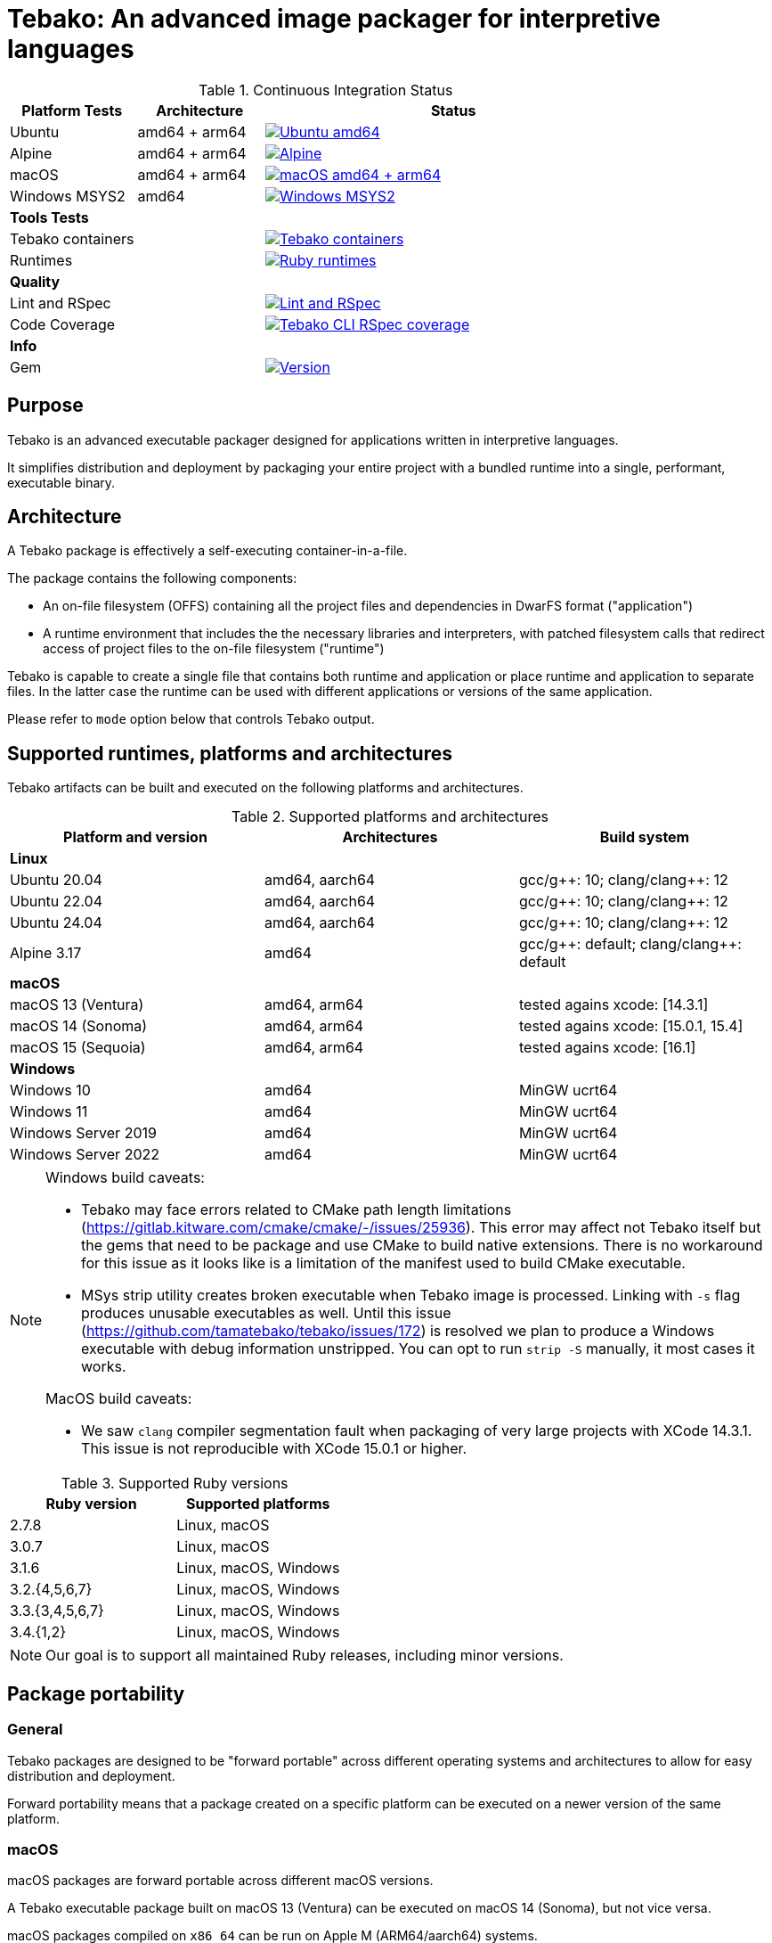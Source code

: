 = Tebako: An advanced image packager for interpretive languages

.Continuous Integration Status
[cols="1,1,3"]
|===
|*Platform Tests* |Architecture |Status

|Ubuntu
|amd64 + arm64 | image:https://github.com/tamatebako/tebako/actions/workflows/ubuntu.yml/badge.svg["Ubuntu amd64", link="https://github.com/tamatebako/tebako/actions/workflows/ubuntu.yml"]

|Alpine
|amd64 + arm64 |image:https://github.com/tamatebako/tebako/actions/workflows/alpine.yml/badge.svg["Alpine", link="https://github.com/tamatebako/tebako/actions/workflows/alpine.yml"]

|macOS
|amd64 + arm64
|image:https://github.com/tamatebako/tebako/actions/workflows/macos.yml/badge.svg["macOS amd64 + arm64", link="https://github.com/tamatebako/tebako/actions/workflows/macos.yml"]

|Windows MSYS2
|amd64 |image:https://github.com/tamatebako/tebako/actions/workflows/windows-msys.yml/badge.svg["Windows MSYS2", link="https://github.com/tamatebako/tebako/actions/workflows/windows-msys.yml"]

3+|*Tools Tests*

|Tebako containers
| |image:https://github.com/tamatebako/tebako-ci-containers/actions/workflows/build-containers.yml/badge.svg["Tebako containers", link="https://github.com/tamatebako/tebako-ci-containers/actions/workflows/build-containers.yml"]

|Runtimes
| |image:https://github.com/tamatebako/tebako-runtime-ruby/actions/workflows/build-runtime-packages.yml/badge.svg["Ruby runtimes", link="https://github.com/tamatebako/tebako-runtime-ruby/actions/workflows/build-runtime-packages.yml"]

3+|*Quality*

|Lint and RSpec
| |image:https://github.com/tamatebako/tebako/actions/workflows/lint-and-rspec.yml/badge.svg["Lint and RSpec", link="https://github.com/tamatebako/tebako/actions/workflows/lint-and-rspec.yml"]

|Code Coverage
| |image:https://codecov.io/gh/tamatebako/tebako/graph/badge.svg?token=XD3emQ5qsY["Tebako CLI RSpec coverage", link="https://codecov.io/gh/tamatebako/tebako"]

3+|*Info*
|Gem
| |image:https://img.shields.io/gem/v/tebako.svg["Version", link="https://rubygems.org/gems/tebako"]
|===

== Purpose

Tebako is an advanced executable packager designed for applications written in
interpretive languages.

It simplifies distribution and deployment by packaging your entire project with
a bundled runtime into a single, performant, executable binary.

== Architecture

A Tebako package is effectively a self-executing container-in-a-file.

The package contains the following components:

* An on-file filesystem (OFFS) containing all the project files and
dependencies in DwarFS format ("application")

* A runtime environment that includes the the necessary libraries and interpreters,
with patched filesystem calls that redirect access of project files to the
on-file filesystem ("runtime")

Tebako is capable to create a single file that contains both runtime and
application or place runtime and application to separate files. In the latter
case the runtime can be used with different applications or versions of the same
application.

Please refer to `mode` option below that controls Tebako output.

== Supported runtimes, platforms and architectures

Tebako artifacts can be built and executed on the following platforms and
architectures.

.Supported platforms and architectures
[cols="3", options="header"]
|===
| Platform and version | Architectures | Build system

3+| **Linux**
| Ubuntu 20.04 | amd64, aarch64 | gcc/g+\+: 10; clang/clang++: 12
| Ubuntu 22.04 | amd64, aarch64 | gcc/g+\+: 10; clang/clang++: 12
| Ubuntu 24.04 | amd64, aarch64 | gcc/g+\+: 10; clang/clang++: 12
| Alpine 3.17 | amd64 | gcc/g+\+: default; clang/clang++: default

3+| **macOS**
| macOS 13 (Ventura)  | amd64, arm64 | tested agains xcode: [14.3.1]
| macOS 14 (Sonoma)   | amd64, arm64 | tested agains xcode: [15.0.1, 15.4]
| macOS 15 (Sequoia)  | amd64, arm64 | tested agains xcode: [16.1]

3+| **Windows**
| Windows 10 | amd64 | MinGW ucrt64
| Windows 11 | amd64 | MinGW ucrt64
| Windows Server 2019 | amd64 | MinGW ucrt64
| Windows Server 2022 | amd64 | MinGW ucrt64

|===

[NOTE]
====
Windows build caveats:

* Tebako may face errors related to CMake path length limitations
(https://gitlab.kitware.com/cmake/cmake/-/issues/25936).
This error may affect not Tebako itself but the gems that need to be package and
use CMake to build native extensions.
There is no workaround for this issue as it looks like is a limitation of the
manifest used to build CMake executable.

* MSys strip utility creates broken executable when Tebako image is processed.
Linking with `-s` flag produces unusable executables as well.
Until this issue (https://github.com/tamatebako/tebako/issues/172) is resolved
we plan to produce a Windows executable with debug information unstripped. You
can opt to run `strip -S` manually, it most cases it works.

MacOS build caveats:

* We saw `clang` compiler segmentation fault when packaging of very large
projects with XCode 14.3.1. This issue is not reproducible with XCode 15.0.1 or
higher.
====


.Supported Ruby versions
[cols="2", options="header"]
|===
| Ruby version | Supported platforms

| 2.7.8 | Linux, macOS
| 3.0.7 | Linux, macOS
| 3.1.6 | Linux, macOS, Windows
| 3.2.{4,5,6,7} | Linux, macOS, Windows
| 3.3.{3,4,5,6,7} | Linux, macOS, Windows
| 3.4.{1,2} | Linux, macOS, Windows

|===

NOTE: Our goal is to support all maintained Ruby releases, including minor versions.


== Package portability

=== General

Tebako packages are designed to be "forward portable" across different operating
systems and architectures to allow for easy distribution and deployment.

Forward portability means that a package created on a specific platform can be
executed on a newer version of the same platform.

=== macOS

macOS packages are forward portable across different macOS versions.

[example]
A Tebako executable package built on macOS 13 (Ventura) can be executed on
macOS 14 (Sonoma), but not vice versa.

macOS packages compiled on `x86_64` can be run on Apple M (ARM64/aarch64)
systems.


=== Linux distributions using `musl`

Packages built for the
https://musl.libc.org[`musl` implementation of the C standard library]
(such as https://alpinelinux.org[Alpine Linux]) are forward portable.

[example]
A Tebako executable package built on Alpine 3.17 can be executed on Alpine 3.19.

Usage of the
https://github.com/tamatebako/tebako-ci-containers[Tebako Docker containers] for
packaging is encouraged since it eliminates the effort needed for toolchain
setup and configuration.


=== Linux distributions using `glibc`

Packages built for the
https://sourceware.org/glibc[`glibc` implementation of the C standard library]
are forward portable if the `--patchelf` experimental option is enabled.

The `--patchelf` option allows these packages to be portable to Linux GNU
distributions with GLIBC version 2.31 and above.

[example]
A Tebako executable package built on Ubuntu 20.04 with `--patchelf` option can
be executed on Rocky Linux 9.

Usage of the
https://github.com/tamatebako/tebako-ci-containers[Tebako Docker containers] for
packaging is encouraged since it eliminates the effort needed for toolchain
setup and configuration.


.Minimum versions of GLIBC Linux distributions that support Tebako packages with forward portability
[cols="3", options="header"]
|===
| Distribution | Minimal supported version | GLIBC version

| Ubuntu | 20.04 (Focal Fossa) | GLIBC 2.31
| Debian | 11 (Bullseye) | GLIBC 2.31
| Rocky Linux | 9 | GLIBC 2.34
| Fedora | 33 | GLIBC 2.32
| CentOS | 9 | GLIBC 2.34
| Red Hat Enterprise Linux (RHEL) | 9 | GLIBC 2.34
| Oracle Linux | 9 | GLIBC 2.34

|===


== Future plans

* Downloading new DwarFS images to be stored in the local home directory
* Allowing loading multiple DwarFS images in a stacked way
* Supporting a COW mechanism that the newly written files are stored
  in a separate image that can be loaded on top of the read-only file systems.

== FAQ

=== Why use Tebako?

Tebako is particularly useful for developers who need to:

* Distribute applications without requiring users to have specific runtimes installed.
* Simplify the deployment process by packaging all dependencies into one binary.
* Ensure consistency across different environments by using a single executable.
* Flexibility to support different runtime versions on the user's machine.


=== How do I know I need Tebako?

You might need Tebako if you:

* Want to package your application into a single, self-contained binary.
* Want to avoid the complexities of managing runtime environments on target machines.
* Distribute software to environments where installing runtimes and their dependencies is challenging.
* Require a streamlined way to deliver applications to end-users.
* Need to ensure that your application runs consistently across different environments and architectures.


=== What is DwarFS?

https://github.com/mhx/dwarfs[DwarFS] is a fast, high compression read-only
user-land file system designed for efficient storage and access of large
collections of files.

It is used by Tebako to package applications into a compact and efficient format.

Tebako uses https://github.com/tamatebako/libdwarfs[libdwarfs], the library
form of https://github.com/mhx/dwarfs[DwarFS], developed for the Tebako project.

=== When is Tebako better than comparable solutions?

Tebako offers several advantages over comparable solutions for supported
interpretive languages.

They are listed in order of the degree of virtualization below.

Tebako stands out by providing a lightweight runtime bundling approach that
simplifies distribution and deployment while offering flexibility and
efficiency.

It eliminates the need for users to have specific runtimes installed and ensures
consistency across different environments.

With Tebako, you can package your entire project with a bundled runtime into a
single, performant, executable binary.

[cols="a,3a,3a"]
|===
| Solution | Pros | Cons

| Virtual machines (VMs)
|
- Provides full isolation and compatibility across environments
|
- Requires a separate VM installation for each application
- Heavy resource consumption for virtualization

| Docker
|
- Provides portable containers
- Isolates entire applications and their dependencies
- Supports easy deployment and scalability
|
- Requires Docker installation and management
- Requires administrative rights on machine
- Containerization overhead

| *Tebako*
|
- Packages all files and dependencies into a single binary
- Supports multiple operating systems and architectures
- Provides efficient packaging and execution with DwarFS
- Offers security features like signing on macOS
- Simplifies distribution and deployment
- Native running speed
|
- Initial packaging time longer than Ruby gems
- Minor runtime overhead

| Ruby Gems
|
- Easy installation of Ruby libraries
- Provides user-side version control and dependency management
|
- Requires Ruby installation and gem management
- Runtime execution dependent on the user's installed Ruby version and gems

|===


== Installation

=== General

Tebako installation is only required for packaging applications.

Users who run packaged applications do not need to install anything.

Tebako can be used for packaging in two ways:

* Through the link:https://github.com/tamatebako/tebako-ci-containers[Tebako CI docker containers]
* Through local installation

Installation for both GNU and musl Linux distributions may heavily depend on the OS version,
so we recommend using link:https://github.com/tamatebako/tebako-ci-containers[Tebako CI docker containers]
for Linux packaging.

=== Local installation

To use Tebako on macOS or Windows, you need to install it locally.

On Linux, there may be cases where Docker is not suitable for your needs, such as:

1. Administrative privileges: Running Docker requires administrative privileges,
which may not be available to all users on their machines.

2. Performance impact: Docker introduces performance overhead due to
containerization. This can be a concern when packaging complex
applications that require significant memory resources.

In such cases, you can choose to install Tebako locally on Linux as well.

Please refer to the separate document link:INSTALLATION.adoc[INSTALLATION.adoc]
for instructions on how to install Tebako.

== Usage

=== Command-line interface

Tebako works by packaging your project into a single executable binary that
includes all the necessary dependencies.

You interact with Tebako through its command-line interface (CLI),
which provides the following commands:

Basic use:

`press`::
Packages a project into a single executable binary.
See <<press>> section for details.

Advanced use:

`setup`::
Runs post-install setup and creates the Tebako packaging environment.
See <<setup>> section for details.

`clean`::
Removes Tebako artifacts.
See <<clean>> section for details.

`clean_ruby`::
Removes Tebako Ruby artifacts.
See <<clean_ruby>> section for details.

`hash`::
Calculates the Tebako script hash for use as a cache key in CI/CD environments.
See <<hash>> section for details.

`help`::
Displays the help message.

== Packaging

=== Commands

Tebako provides several commands to manage the packaging and deployment process.

==== Press

This command "presses" a Ruby project using the Tebako components built in the Tebako
root folder (`<tebako-root-folder>`).


[NOTE]
====
The first invocation of the `press` command can take up to an hour as it sets up
the packaging environment and collects the required dependencies. Subsequent
invocations are much faster.
====

Upon the next invocation, Tebako will use previously created packaging
environment. The press process itself takes minutes.

You can manage setup of packaging environment manually; please refer to
description of setup and clean commands below.

[source,sh]
----
tebako press \
  -e|--entry-point=<entry-point> \
  -r|--root=<project-root-folder> \
  [-p|--prefix=<tebako-root-folder>] \
  [-R|--Ruby=<ruby-version>] \
  [-o|--output=<packaged-file-name>] \
  [-l|--log-level=<error|warn|debug|trace>] \
  [-c|--cwd=<package-current-working-directory>] \
  [-D|--devmode] \
  [-P|--patchelf] \
  [-m|--mode=<bundle|both|application|runtime>] \
  [-u|--ref=<runtime-reference>] \
  [-t|--tebafile=<path-to-tebafile>]
----

Where:

`--entry-point=<entry-point>`::
an executable file (binary executable or script) that shall be started when
packaged file is called. This parameter is not required if the operation mode is `runtime`.

`--prefix=<tebako-root-folder>`::
the Tebako root folder (see details: <<root-folder-selection>>)

`--Ruby=<ruby-version>`::
this parameter defines Ruby version that will be packaged (optional, defaults to
`3.3.7`)

`--root=<project-root-folder>`::
a folder at the host source file system where project files are located.
This parameter is not required if the operation mode is `runtime`.

`--output=<packaged-file-name>`::
(optional)
the output file name.
+
On Windows, the output file is automatically appended the `.exe` extension.

** If the `-o` option is not specified:

*** in `runtime` mode, the runtime package is created at `tebako-runtime`.
*** in `application` mode, the application package is created at `<current-folder>/<entry-point-base-name>`.
*** in `bundle` mode, the bundled package is created at `<current-folder>/<entry-point-base-name>`.
*** in `both` mode, the runtime package is created at `<current-folder>/<entry-point-base-name>`,
and the application package is created at `<current-folder>/<entry-point-base-name>.tebako`.

** If the `-o` option is specified:

*** in `runtime` mode, the runtime package is named according to the `-o` option.
*** in `application` mode, the application package is named according to the `-o` option.
*** in `bundle` mode, the bundled package is named according to the `-o` option.
*** in `both` mode, the runtime package is named according to the `-o` option,
and the application package is named according to the `-o` option with the `.tebako` extension.


`--log-level=<error|warn|debug|trace>`::
(optional, defaults to `error`)
logging level for the Tebako built-in memory filesystem driver.

`--cwd=<package-current-working-directory>`::
(optional)
A folder within Tebako memfs where the packaged application will start. This
folder should be specified relative to the memfs root.
+
If not provided, the application will start within the current folder of the
host (i.e., at `$PWD`).
+
This argument is required because it is not possible to change the directory to
a memfs folder until the package is started, as opposed to any host folder that
can be set as the current directory before Tebako package invocation. Tebako
saves the original working directory in a global Ruby variable
`$tebako_original_pwd`.

`--devmode`:: flag that activates development mode, in which Tebako's cache and
packaging consistency checks are relaxed.

`--patchelf`::
Allows forward-compatibility of Tebako packages with Linux GNU distributions.
+
Specifically, this is a flag that removes a reference to the `GLIBC_PRIVATE`
version of `libpthread` from a Tebako package. This allows Linux GNU packages
to run against versions of `libpthread` that differ from the version used for
packaging.
+
NOTE: This option only works on GNU Linux only.
+
[example]
For example, a package created at Ubuntu 20 system can be used on Ubuntu 22.
+
NOTE: The feature is exeprimental, we may consider another approach in the future.

`--mode=<mode>`::
(optional, defaults to `bundle`)
Package output mode, determines whether the runtime and/or application are
to be separately packaged.

`bundle`::: Create a single package bundling both the runtime and application. The output file is named according to the `-o` option.
`both`::: Create separate packages for the runtime and application. Outputs two separate files: one for the runtime at the location specified at the `-o {filename}` and one for the application at `{filename}.package`.
`application`::: Create the application package only. The output file is named according to the `-o` option.
`runtime`::: Create the runtime package only. The output file is named according to the `-o` option.

More information on the `mode` option is available in the <<Tebako runtime and application packages. Splitting and bundling.>> section.

`--ref`::
(optional)
Defaults to `tebako-runtime`.
When a Tebako application package is created on Windows, it is linked against a
Tebako runtime file name. The `ref` parameter allows to specify the name of the
runtime file.
+
NOTE: The `--ref` option specifies the name of the runtime -- the runtime file
can be recreated or changed but not renamed.

`--tebafile=<path>`::
the tebako configuration file (optional, defaults to `$PWD/.tebako.yml`).
Please refer to the separate section below for description of the tebafile.
+
NOTE: Development mode is *not intended for production use* and should only be
used during development.
+
NOTE: `--entry-point` and `--project-root-folder` are required parameters and may be
provided either via command-line or in the tebafile.

[example]
====
[source,sh]
----
tebako press \
  --root='~/projects/myproject' \
  --entry=start.rb \
  --output=/temp/myproject.tebako
----
====

==== Setup

Tebako requires post-install setup after gem installation .
Post-intall setup is called automatically during the first packaging.
There is no need run setup manually unless you need pristine Tebako
packaging environment to implement caching strategy.
We recommended to build cache based on `tebako setup` output. Building cache
based on `tebako press` may create inconsistent environment upon restore.


Setup collects required packages, builds the and creates packaging environment. This
is a lengthy task that can take significant time, up to 1 hour.

Tebako supports several configurations at a single system given that their root
directories differ and multiple Ruby versions within single configuration

[source,sh]
----
$ tebako setup \
  [-p|--prefix=<tebako-root-folder>] \
  [-R|--Ruby=<ruby-version>] \
  [-D|--devmode] \
  [-t|--tebafile=<path-to-tebafile>]
----

Where:

`--prefix=<tebako-root-folder>`:: the Tebako root folder (see details: <<root-folder-selection>>)

`--Ruby=<ruby-version>`::
parameter defines package Ruby version (optional).
This version is used in conjunction with requirements from the `Gemfile` as
explained below in <<ruby-and-bundler-versions>>.

`--tebafile=<path>`::
the tebako configuration file (optional, defaults to `$PWD/.tebako.yml`).
Please refer to the separate section below for tebafile description.

`--devmode`:: flag activates development mode, in which Tebako's cache and packaging consistency checks are relaxed.
Please note that this mode is not intended for production use and should only be used during development.

==== Clean

This command cleans up all Tebako artifacts in the specified prefix directory.

NOTE: These artifacts are created by the `setup` and `press` commands.
Normally you do not need to do it since tebako packager optimizes artifacts lifecycle on its own.

[source,sh]
----
$ tebako clean \
  [-p|--prefix=<tebako-root-folder>] \
  [-t|--tebafile=<path-to-tebafile>]
----

Where:

`--prefix=<tebako-root-folder>`:: the Tebako root folder (see details: <<root-folder-selection>>)

`--tebafile=<path>`::
the tebako configuration file (optional, defaults to `$PWD/.tebako.yml`).
Please refer to the separate section below for tebafile description.

[example]
====
[source,sh]
----
tebako clean --prefix='~/.tebako'
----
====

<<clean_ruby>>
==== Clean Ruby

This command cleans up only the Ruby artifacts from the specified prefix
directory.

NOTE: These artifacts are created by the `setup` and `press` commands.
Normally you do not need to do it, since Tebako packager optimizes artifacts
lifecycle on its own.

NOTE: Compiled DwarFS libraries are not cleaned.

[source,sh]
----
$ tebako clean_ruby
  [-p|--prefix=<tebako-root-folder>] \
  [-R|--Ruby=<ruby-version>] \
  [-t|--tebafile=<path-to-tebafile>]

----

Where:

`--prefix=<tebako-root-folder>`::
the Tebako setup folder (optional, defaults to current folder)

`--Ruby=<ruby-version>`::
(optional, cleans all versions by default)
defines Ruby version that will be cleaned.

`--tebafile=<path>`::
the tebako configuration file (optional, defaults to `$PWD/.tebako.yml`).
Please refer to the separate section below for tebafile description.

[example]
====
[source,sh]
----
tebako clean_ruby --prefix='~/.tebako'
----
====

<<hash>>
==== Build script hash

This command outputs a hash value for the Tebako build script, which can be used
as a cache key in CI/CD pipelines.

[source,sh]
----
$ tebako hash
----

=== Using Docker

==== General

If you have Docker installed and available, the easiest way to run Tebako is
through the official Docker containers.

Docker containers with preinstalled Tebako packaging environments for Ubuntu and
Alpine Linux are available at
https://github.com/tamatebako/tebako-ci-containers[tebako-ci-containers].


==== Pull the container

Pull the Tebako container image.

[source,sh]
----
docker pull ghcr.io/tamatebako/tebako-<container_tag>:latest
----

`<container_tag>`:: is the desired image tag (e.g., `ubuntu-20.04` or `alpine-3.17`).


==== Running Tebako commands in the container

Simply prefix the Tebako command with `docker run` and the container image.

[source,sh]
----
docker run -v <application_folder>:/mnt/w \
  -t ghcr.io/tamatebako/tebako-<container_tag>:latest \
  tebako {command} {parameters}
----

==== Packaging from outside the container

To package your application from outside the container, just run a single Docker
command.

This command mounts the application folder into the container and runs the
`tebako press` command, specifying the application root, entry point, output
location, and Ruby version.

[source,sh]
----
docker run -v <application_folder>:/mnt/w \
  -t ghcr.io/tamatebako/tebako-<container_tag>:latest \
  tebako press <tebako-press-parameters>
----

`<application_folder>`:: is the path to your application folder.

`<container_tag>`:: is the desired image tag (e.g., `ubuntu-20.04` or `alpine-3.17`).


[example]
====
Assume that you have a Ruby application in the `fontist` folder of the current
directory.

You can package it to `./fontist-package` using the following command:

[source,sh]
----
docker run -v $PWD:/mnt/w \
  -t ghcr.io/tamatebako/tebako-ubuntu-20.04:latest \
  tebako press --root=/mnt/w/fontist --entry-point=fontist --output=/mnt/w/fontist-package --Ruby=3.2.4
----
====

==== Packaging from inside the container

It is also possible to package an application from inside the Tebako container.

Start and enter the container interactively.

[source,sh]
----
docker run -it --rm -v <application_folder>:/mnt/w \
  ghcr.io/tamatebako/tebako-<container_tag>:latest bash
----

`<application_folder>`:: is the path to your application folder.

`<container_tag>`:: is the desired image tag (e.g., `ubuntu-20.04` or `alpine-3.17`).


Once inside, run the `tebako press` command:

[source,sh]
----
tebako press <tebako press parameters>
----

[example]
====
Assume that you have a Ruby application in the `fontist` folder of the current
directory.

You can package it to `./fontist-package` using the following command:

[source,sh]
----
$ docker run -it --rm -v $PWD:/mnt/w ghcr.io/tamatebako/tebako-<container_tag>:latest bash

# Inside the container:
$ tebako press --root=/mnt/w/fontist --entry-point=fontist --output=/mnt/w/fontist-package --Ruby=3.2.4
----
====

=== Tebako configuration file

It is possible to provide all or some options for the `tebako
{setup | press | clean | clean_ruby}` commands via a Tebako configuration file
('tebafile').

Tebafile is a YAML file with a single key `options`. The options are the same as
long names for the command line.

For example, for the prefix option:

[source]
----
-p|--prefix=<tebako-root-folder>
----
the key in the YAML file would be 'prefix'.

.Example tebafile that sets values for prefix and Ruby options
[example]
====
This is an example tebafile that sets values for prefix and Ruby options:

[source,yaml]
----
options:
  prefix: /tmp/tebako
  Ruby: 3.2.4
----
====

[[root-folder-selection]]
=== Tebako root folder (aka prefix) selection

The Tebako prefix determines the base directory for the tebako packaging environment. It contain build artifacts for
Tebako run-time, libraries and other components and is an essential part of configuring how Tebako operates within your system.

The selection of the Tebako prefix follows a specific order of precedence to
ensure flexibility and ease of use as described in the next section.

Please do not use Tebako prefix under your application root (`--root` parameter). It is not an error
but it will cause Tebako to place all build-time artifacts to tebako package dramatically increasing its size.
You do not need it unless under very special circumstances like tebako packaging tebako itself.

=== Options preference order

Tebako supports several methods to set options. The table below show preference order and limitations for specific options.
samller order means higher proirity.

[cols="4", options="header"]
|===
| Order | Mode | Option source | Applicability

| 1 | All | Command-line | All options
| 2 | All |Tebako configuration file | All option except `--tebafile` (you can not specify new tebafile in a tebafile)
.2+| 3 .2+| All .2+| Environment variable | TEBAKO_PREFIX to set `--prefix` option
| LG_VADDR to set `--with-lg-vaddr` jemalloc parameter
.2+| 4 | `runtime` | Tebako defaults | All options except `--entry-point` and `--root` that are mandatory
| `bundle`, `both`, `application` | Tebako defaults | All options

|===


=== Exit codes

The Tebako CLI exits with different exit codes to indicate the status of the
operation. The following table lists the possible exit codes and their meanings.

.Tebako CLI exit codes
[cols="a,a"]
|===
| Code | Condition

| 0    | No error
| 1    | Invalid command line
| 101  | 'tebako setup' configure step failed
| 102  | 'tebako setup' build step failed
| 103  | 'tebako press' configure step failed
| 104  | 'tebako press' build step failed
| 105  | Failed to map MSys path to Windows
| 106  | Entry point does not exist or is not accessible
| 107  | Project root does not exist or is not accessible
| 108  | Package working directory does not exist
| 109  | Invalid Ruby version format
| 110  | Ruby version is not supported
| 111  | Ruby version is not supported on Windows
| 112  | OS is not supported
| 113  | Path to root shall be absolute. Relative path is not allowed
| 114  | Entry point is not within the project root
| 115  | Failed to load Gemfile
| 116  | Ruby version does not satify Gemfile requirements
|===

[[ruby-and-bundler-versions]]
== Ruby and bundler versions selection

During packaging tebako creates its own Ruby execution environment that is independent from the host Ruby environment.
The version of Ruby that is used in the package is defined by the combination of the `--Ruby` option and ruby requirement
specified in Gemfile.

.Package Ruby version selection rules
[cols="3", options="header"]
|===
| Gemfile requirement
| `--Ruby` option given
| `--Ruby` option absent

| *Specified*
| The version specified by `--Ruby` option if it is supported and satisfies Gemfile requirement; error otherwise
| The minimal supported Ruby version that satisfies Gemfile requirement; error otherwise
| *Not specified*
| The version specified by `--Ruby` option if it is supported; error otherwise | Default Tebako Ruby version (3.3.7).

|===

When bundler is used to package the application, the version of bundler that is used is determined by the Ruby version
and the bundler version requirements specified in the Gemfile.

.Package bundler version selection rules
[cols="3", options="header"]
|===
| Gemfile requirement
|  Ruby version 2.7.8, 3.0.7
|  Ruby version 3.1.x or above

| *Specified*
| The maximum version that meets Gemfile requirement if it is >= 2.4.22 ; error otherwise
| The maximum version that meets Gemfile requirement if it is >= 2.4.22 ; error otherwise
| *Not specified*
| 2.4.22
| Default bundler version for this version of Ruby.

|===

== Packaging scenarios

There are two common methods for distributing a Ruby application:

* Copying the entire directory tree of the application to the target system.
* Creating a Ruby gem from the application and publishing or distributing it
  as a gem.

Tebako supports both methods, but with an important distinction: during
packaging, it does not deploy the application to the target system. Instead,
it places it in a pristine Ruby environment that functions as an in-memory
filesystem ("memfs").

Regardless of the packaging scenario, Tebako requires two inputs:

* A root folder containing the application to be packaged.
* An entry point — a Ruby file that will be executed when the packaged
  application starts.

The appropriate packaging scenario is determined by the contents of the
root folder:

[cols="3", options="header"]
|===
| #
| Conditions
| Scenario Description

| 1
| No `Gemfile`, `.gemspec`, or `.gem` files
| <<1-simple-script,Simple Script>>

| 2
| `Gemfile` present, no `.gemspec` files
| <<2-bundled-project, Bundled Project>>

| 3
| `.gemspec` present, no `Gemfile`
| <<3-gem, Gem>>

| 4
| Both `.gemspec` and `Gemfile` present
| <<4-bundled-gem, Bundled Gem>>

| 5
| `.gem` files present, no `Gemfile` or `.gemspec`
| <<5-prebuilt-gem, Prebuilt Gem>>

|===

=== 1. Simple Script
If the root folder does not contain a `Gemfile`, `.gemspec`, or `.gem`
files, Tebako treats the application as a simple script.

In this case:

* The entire root folder (including subdirectories) is copied to
  `<memfs root>/local`.
* On startup, Tebako executes `<memfs root>/local/<entry point>`.

=== 2. Bundled Project
If the root folder contains a `Gemfile` but no `.gemspec` files, the
application is considered a bundled project. This is common for Rails or
Sinatra projects.

In this scenario, Tebako:

* Runs `bundle install` using the provided `Gemfile` within the pristine
  Ruby environment.
* Copies the root folder and all subdirectories to `<memfs root>/local`.
* Executes `<memfs root>/local/<entry point>` on startup.

=== 3. Gem
If the root folder contains a `.gemspec` file but no `Gemfile`, Tebako
assumes it is packaging a gem.

In this case:

* Tebako runs the following commands within the pristine Ruby environment:

[source,sh]
----
gem build
gem install
----

* The entry point is assumed to be one of the gem’s executables, placed in
  the binary folder during installation. Within Tebako’s in-memory
  filesystem, this folder is `<memfs root>/bin`.
* On startup, Tebako executes `<memfs root>/bin/<entry point>`.

NOTE: Multiple `.gemspec` files in the root folder are not supported.

=== 4. Bundled Gem
If the root folder contains both a `.gemspec` file and a `Gemfile`, Tebako
assumes it is packaging a bundled gem.

In this case:

* Tebako runs the following commands within the pristine Ruby environment:

[source,sh]
----
bundle install
bundle exec gem build
bundle exec gem install
----

* The entry point follows the same logic as in the Gem Packaging scenario
  (`<memfs root>/bin/<entry point>`).

NOTE: Multiple `.gemspec` files in the root folder are not supported.

=== 5. Prebuilt Gem
If the root folder contains `.gem` files but no `Gemfile` or `.gemspec`,
Tebako assumes it is packaging prebuilt gems.

In this case:

* Tebako runs `gem install` for all `.gem` files in the root folder, in
  a random order.
* The entry point follows the same logic as in the Gem Packaging scenario
  (`<memfs root>/bin/<entry point>`).


== Tebako runtime and application packages. Splitting and bundling.

=== General

Tebako provides a method either to create a single bundle package that contains  Ruby run-time and the application or create separate
reusable runtime package and application package that can be deployed without a runtime.

=== Creating a bundle package

Tebako provides a method to create and manage a bundle package, which simplifies
the process of packaging dependencies along with the application.

[source,sh]
----
$ tebako bundle create -o <bundle-package> -r <project-root-folder> [-R <ruby-version>]
----

To run the bundle package, use the following command:

[source,sh]
----
$ <bundle-package>
----

[example]
====
[source,sh]
----
$ tebako bundle create -o myproject-bundle -r ~/projects/myproject -R 3.4.1
# => creates `myproject-bundle`, a bundle package for Ruby 3.4.1
$ myproject-bundle
# => runs the bundle package
----
====

=== Creating separate runtime and application packages

Tebako allows creating separate runtime and application packages that can be used
to run a Tebako application package.

[source,sh]
----
$ tebako press -m both \
  -o <tebako-runtime-package> \
  -e <entry-point> \
  -r <project-root-folder> \
  [-R <ruby-version>]
----

The resulting packages will be generated in the current directory as:

* Tebako runtime package at the `-o` location, i.e. `<tebako-runtime-package>`.
* Tebako application package. The name of the application package will be the
  same as the runtime package with the `.package` extension.


=== Creating a Tebako runtime package

Tebako allows creating a Tebako runtime package that can be used to run a Tebako
application package.

[source,sh]
----
$ tebako press -m runtime -o <tebako-runtime-package> [-R <ruby-version>]
----

[example]
====
[source,sh]
----
$ tebako press -o tebako-ruby-3.4.1 -R 3.4.1
# => creates `tebako-ruby-3.4.1`, a Tebako runtime package for Ruby 3.4.1
----
====

=== Creating a Tebako application package

Tebako allows creating a Tebako application package that can be run with a
Tebako runtime package.

[source,sh]
----
$ tebako press -m application \
    -o <tebako-application-package> \
    -e <entry-point> \
    -r <project-root-folder> \
    [-R <ruby-version>]
----

[example]
====
[source,sh]
----
$ tebako press -m application \
    -o tebako-application-package \
    -e start.rb \
    -r ~/projects/myproject \
    -R 3.4.1
# => creates `tebako-application-package`, a Tebako application package for Ruby 3.4.1
----
====


=== Running Tebako application using a Tebako runtime (`--tebako-run` option)

The Tebako application package can be executed by a Tebako runtime package.

[source,sh]
----
$ <tebako-runtime-package> --tebako-run [<tebako-application-package>]
----

Where,

`<tebako-runtime-package>`::
The Tebako runtime package file created using in `runtime` or `both` mode.

`<tebako-application-package>`::
The Tebako application package created in `application` or `both` mode.

[example]
====
Given a Ruby application at `hello.rb`:

[source,Ruby]
----
puts "Hello, #{ARGV[0]}!"
----

Create separate runtime and application packages:

[source,sh]
----
tebako press -m runtime -o tebako-runtime-package
tebako press -m application -o tebako-application-package -e hello.rb -r test
----

Run the application using the pre-packaged runtime:

[source,sh]
----
tebako-runtime-package --tebako-run tebako-application-package Maxim
----

The expected output is:

[source]
----
Hello, Maxim!
----
====

== Packaging Ruby Gems with Post-Installation Requirements

Unlike the traditional approach to Ruby program distribution, Tebako is designed with a clear separation between the build and
target environments. We assume that a Tebako package created in the build environment should remain independent of it and run unchanged
in the target environment.

While this approach is appealing, it imposes certain limitations on some Ruby gems, including Tebako itself. Specifically, gems that
require a post-installation setup step often establish a strong dependency on the target environment. This setup might involve installing
native libraries, linking to existing system components, or otherwise relying on the target system’s configuration.

To be packaged by Tebako, gems that require post-installation setup must meet two additional requirements:

1. *Ability to run post-installation setup from a read-only filesystem, outside the gem installation folder.*
   For example, Tebako uses the location specified by the `prefix` parameter to create any necessary files during post-installation.

2. *Automatic execution of the post-installation setup when required.*
   For instance, when the `tebako press` command is executed, it first checks whether `tebako setup` has been run and triggers it if necessary.

By adhering to these principles, gems that require post-installation setup will not only be compatible with Tebako but will also provide a more
robust and consistent runtime experience, allowing them to run seamlessly across different environments.


== Run-time options

=== General

Generally, Tebako packages pass command line options to the packaged application.

[example]
====
For example, if the package was created with the following command

[source,sh]
----
tebako press \
  --root='~/projects/myproject' \
  --entry=start.rb \
  --output=/temp/myproject.tebako
----
running

[source,sh]
----
/temp/myproject.tebako --option --parameter value
----

will be translated by Tebako bootstrap code to

[source,sh]
----
myproject --option --parameter value
----
====

However, there are several command-line parameters that are intercepted and processed
by Tebako bootstrap code as described below.


=== Image extraction (`--tebako-extract` option)

Tebako provides an option to extract its DwarFS filesystem from a package to
a local folder for verification or examination.

[source,sh]
----
$ <tebako-packaged-executable> --tebako-extract [<root folder for extracted filesystem>]
----

Where,

`<root folder for extracted filesystem>`::
The root folder for the extracted filesystem (optional, defaults to `source_filesystem`)

[example]
====
Extracting Tebako content from the `metanorma` package:

[source,sh]
----
metanorma --tebako-extract temp-image
----
====

The `--tebako-extract` option actually runs the following Ruby script:

[source,ruby]
----
require 'fileutils'
FileUtils.copy_entry '<in-memory filesystem root>', ARGV[2] || 'source_filesystem'
----

=== Mounting host folder to Tebako memfs (`--tebako-mount` option)

Some programs unconditionally use folders located under the application root,
and when processed by Tebako or similar tools, these folders are included in the
packaging.

[example]
====
Rails, for example, does not provide a configuration option to change where
it expects the `tmp` folder to be.

The location is hardcoded in multiple places within the Rails codebase, residing
under the application root, and as a result, it gets included in the read-only
Tebako memfs.

Although patches have been proposed (e.g.,
https://github.com/rails/rails/issues/39583), there is currently no way to
change the paths for temporary files, caches, and sockets.
====

To address this inevitable limitation for Ruby applications,
Tebako provides an option to mount a host folder to the memfs tree.

When using Tebako, be aware of how your application's directory structure is packaged,
as this affects which paths may need mounting.

You can use the `--tebako-extract` option described earlier to better understand
your application's file structure before deciding which folders to mount.

[example]
====
The following command starts a `rails.tebako` package with `$PWD/tmp` mounted as
`local/tmp` in the memfs.

Any remaining command-line parameters are passed to the application.

[source,sh]
----
rails.tebako --tebako-mount local/tmp:$PWD/tmp server
----
====

The `--tebako-mount` option has the following syntax:

[source,sh]
----
--tebako-mount <memfs path>:<host path>
----

The `--tebako-mount` option can be repeated multiple times to mount more than
one object. The `memfs path` is relative to the memfs root, and it is
recommended to use absolute paths for host objects. Both directories and files
can be mounted in this way. Tebako allows you to overlay host directories on existing memfs objects,
providing a flexible solution for handling read-write requirements in packaged applications.

== Trivia: origin of name

"tamatebako" (玉手箱) is the treasure box given to Urashima Taro in the Ryugu,
for which he was asked not to open if he wished to return. He opened the box
upon the shock from his return that three hundred years has passed. Apparently
what was stored in the box was his age.

This packager was made to store Ruby and its gems, and therefore named after
the said treasure box (storing gems inside a treasure box).

Since "tamatebako" is rather long for the non-Japanese speaker, we use "tebako"
(手箱, also "tehako") instead, the generic term for a personal box.

== Contributing

We welcome contributions!

Please see our link:CONTRIBUTING.adoc[contribution guidelines] and our
link:CODE_OF_CONDUCT.adoc[code of conduct] for more information,.

NOTE: Our guidelines are aligned with the contribution guidelines from the RNP project.

== License

Copyright Ribose. All rights reserved.

Tebako is released under the BSD 2-Clause License. See the
link:LICENSE.md[LICENSE.md] file for details.
